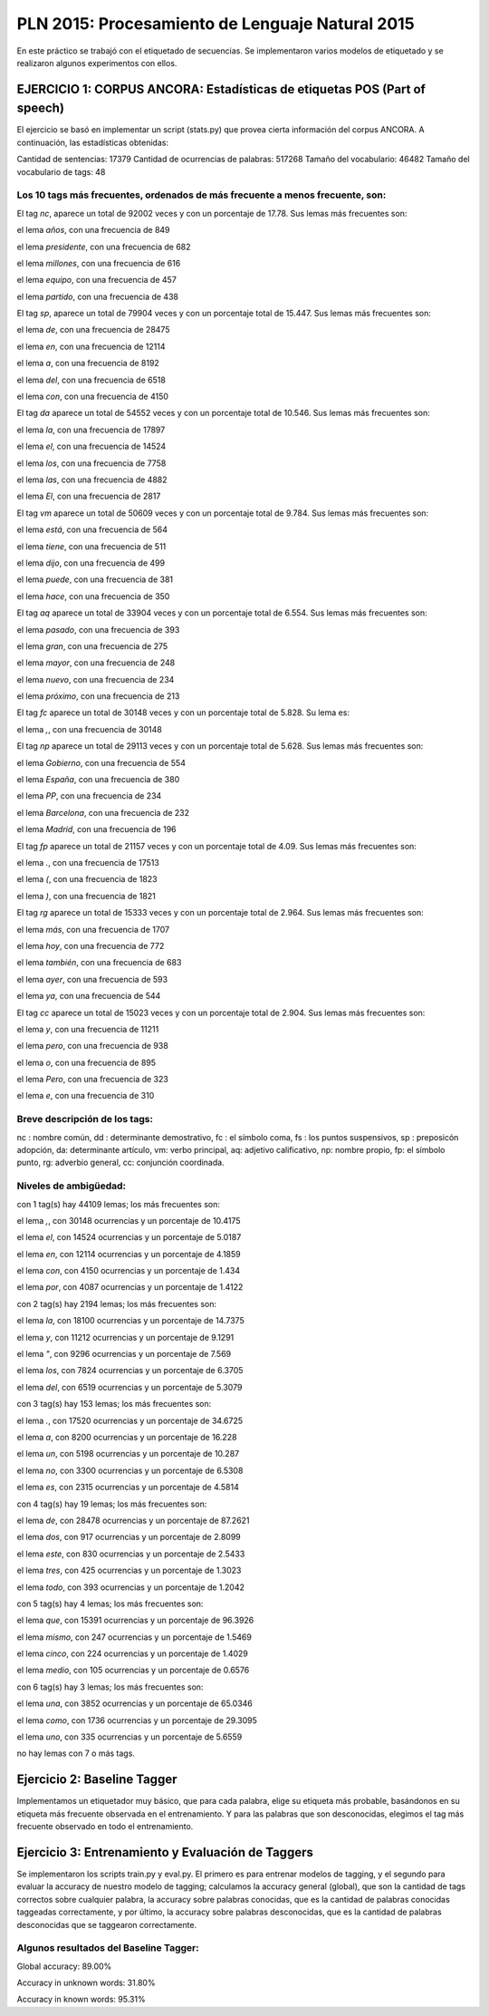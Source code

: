 ================================================
PLN 2015: Procesamiento de Lenguaje Natural 2015
================================================

En este práctico se trabajó con el etiquetado de secuencias.
Se implementaron varios modelos de etiquetado y se realizaron algunos experimentos con ellos.


EJERCICIO 1: CORPUS ANCORA: Estadísticas de etiquetas POS (Part of speech)
==========================================================================

El ejercicio se basó en implementar un script (stats.py) que provea cierta
información del corpus ANCORA.
A continuación, las estadísticas obtenidas:

Cantidad de sentencias: 17379
Cantidad de ocurrencias de palabras: 517268
Tamaño del vocabulario: 46482
Tamaño del vocabulario de tags: 48


Los 10 tags más frecuentes, ordenados de más frecuente a menos frecuente, son:
------------------------------------------------------------------------------


El tag `nc`, aparece un total de 92002 veces y con un porcentaje de 17.78.
Sus lemas más frecuentes son:


el lema `años`, con una frecuencia de 849

el lema `presidente`, con una frecuencia de 682

el lema `millones`, con una frecuencia de 616

el lema `equipo`, con una frecuencia de 457

el lema `partido`, con una frecuencia de 438


El tag `sp`, aparece un total de 79904 veces y con un porcentaje total de 15.447.
Sus lemas más frecuentes son:

el lema `de`, con una frecuencia de 28475

el lema `en`, con una frecuencia de 12114

el lema `a`, con una frecuencia de 8192

el lema `del`, con una frecuencia de 6518

el lema `con`, con una frecuencia de 4150

El tag `da` aparece un total de 54552 veces y con un porcentaje total de 10.546.
Sus lemas más frecuentes son:

el lema `la`, con una frecuencia de 17897

el lema `el`, con una frecuencia de 14524

el lema `los`, con una frecuencia de 7758

el lema `las`, con una frecuencia de 4882

el lema `El`, con una frecuencia de 2817

El tag `vm` aparece un total de 50609 veces y con un porcentaje total de 9.784.
Sus lemas más frecuentes son:

el lema `está`, con una frecuencia de 564

el lema `tiene`, con una frecuencia de 511

el lema `dijo`, con una frecuencia de 499

el lema `puede`, con una frecuencia de 381

el lema `hace`, con una frecuencia de 350

El tag `aq` aparece un total de 33904 veces y con un porcentaje total de 6.554.
Sus lemas más frecuentes son:

el lema `pasado`, con una frecuencia de 393

el lema `gran`, con una frecuencia de 275

el lema `mayor`, con una frecuencia de 248

el lema `nuevo`, con una frecuencia de 234

el lema `próximo`, con una frecuencia de 213

El tag `fc` aparece un total de 30148 veces y con un porcentaje total de 5.828.
Su lema es:

el lema `,`, con una frecuencia de 30148

El tag `np` aparece un total de 29113 veces y con un porcentaje total de 5.628.
Sus lemas más frecuentes son:

el lema `Gobierno`, con una frecuencia de 554

el lema `España`, con una frecuencia de 380

el lema `PP`, con una frecuencia de 234

el lema `Barcelona`, con una frecuencia de 232

el lema `Madrid`, con una frecuencia de 196

El tag `fp` aparece un total de 21157 veces y con un porcentaje total de 4.09.
Sus lemas más frecuentes son:

el lema `.`, con una frecuencia de 17513

el lema `(`, con una frecuencia de 1823

el lema `)`, con una frecuencia de 1821

El tag `rg` aparece un total de 15333 veces y con un porcentaje total de 2.964.
Sus lemas más frecuentes son:

el lema `más`, con una frecuencia de 1707

el lema `hoy`, con una frecuencia de 772

el lema `también`, con una frecuencia de 683

el lema `ayer`, con una frecuencia de 593

el lema `ya`, con una frecuencia de 544

El tag `cc` aparece un total de 15023 veces y con un porcentaje total de 2.904.
Sus lemas más frecuentes son:

el lema `y`, con una frecuencia de 11211

el lema `pero`, con una frecuencia de 938

el lema `o`, con una frecuencia de 895

el lema `Pero`, con una frecuencia de 323

el lema `e`, con una frecuencia de 310



Breve descripción de los tags:
------------------------------

nc : nombre común,
dd : determinante demostrativo,
fc : el símbolo coma,
fs : los puntos suspensivos,
sp : preposicón adopción,
da: determinante artículo,
vm: verbo principal,
aq: adjetivo calificativo,
np: nombre propio,
fp: el símbolo punto,
rg: adverbio general,
cc: conjunción coordinada.


Niveles de ambigüedad:
----------------------

con 1 tag(s) hay 44109 lemas; los más frecuentes son:


el lema `,`, con 30148 ocurrencias y un porcentaje de 10.4175

el lema `el`, con 14524 ocurrencias y un porcentaje de 5.0187

el lema `en`, con 12114 ocurrencias y un porcentaje de 4.1859

el lema `con`, con 4150 ocurrencias y un porcentaje de 1.434

el lema `por`, con 4087 ocurrencias y un porcentaje de 1.4122

con 2 tag(s) hay 2194 lemas; los más frecuentes son:

el lema `la`, con 18100 ocurrencias y un porcentaje de 14.7375

el lema `y`, con 11212 ocurrencias y un porcentaje de 9.1291

el lema `"`, con 9296 ocurrencias y un porcentaje de 7.569

el lema `los`, con 7824 ocurrencias y un porcentaje de 6.3705

el lema `del`, con 6519 ocurrencias y un porcentaje de 5.3079

con 3 tag(s) hay 153 lemas; los más frecuentes son:

el lema `.`, con 17520 ocurrencias y un porcentaje de 34.6725

el lema `a`, con 8200 ocurrencias y un porcentaje de 16.228

el lema `un`, con 5198 ocurrencias y un porcentaje de 10.287

el lema `no`, con 3300 ocurrencias y un porcentaje de 6.5308

el lema `es`, con 2315 ocurrencias y un porcentaje de 4.5814

con 4 tag(s) hay 19 lemas; los más frecuentes son:

el lema `de`, con 28478 ocurrencias y un porcentaje de 87.2621

el lema `dos`, con 917 ocurrencias y un porcentaje de 2.8099

el lema `este`, con 830 ocurrencias y un porcentaje de 2.5433

el lema `tres`, con 425 ocurrencias y un porcentaje de 1.3023

el lema `todo`, con 393 ocurrencias y un porcentaje de 1.2042

con 5 tag(s) hay 4 lemas; los más frecuentes son:

el lema `que`, con 15391 ocurrencias y un porcentaje de 96.3926

el lema `mismo`, con 247 ocurrencias y un porcentaje de 1.5469

el lema `cinco`, con 224 ocurrencias y un porcentaje de 1.4029

el lema `medio`, con 105 ocurrencias y un porcentaje de 0.6576

con 6 tag(s) hay 3 lemas; los más frecuentes son:

el lema `una`, con 3852 ocurrencias y un porcentaje de 65.0346

el lema `como`, con 1736 ocurrencias y un porcentaje de 29.3095

el lema `uno`, con 335 ocurrencias y un porcentaje de 5.6559

no hay lemas con 7 o más tags.



Ejercicio 2: Baseline Tagger
============================


Implementamos un etiquetador muy básico, que para cada palabra, elige su etiqueta más probable,
basándonos en su etiqueta más frecuente observada en el entrenamiento. Y para las palabras que son desconocidas,
elegimos el tag más frecuente observado en todo el entrenamiento.


Ejercicio 3: Entrenamiento y Evaluación de Taggers
==================================================


Se implementaron los scripts train.py y eval.py. El primero es para entrenar modelos de tagging, y el segundo para evaluar 
la accuracy de nuestro modelo de tagging; calculamos la accuracy general (global), que son la cantidad de tags correctos
sobre cualquier palabra, la accuracy sobre palabras conocidas, que es la cantidad de palabras conocidas taggeadas correctamente, y 
por último, la accuracy sobre palabras desconocidas, que es la cantidad de palabras desconocidas que se taggearon correctamente.

Algunos resultados del Baseline Tagger:
---------------------------------------

Global accuracy: 89.00%

Accuracy in unknown words: 31.80%

Accuracy in known words: 95.31%
